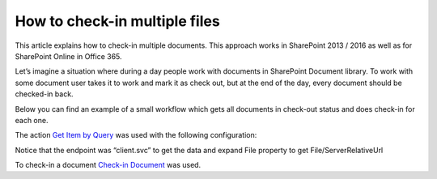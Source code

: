 How to check-in multiple files
##############################

This article explains how to check-in multiple documents. This approach works in SharePoint 2013 / 2016 as well as for SharePoint Online in Office 365.

Let’s imagine a situation where during a day people work with documents in SharePoint Document library. To work with some document user takes it to work and mark it as check out, but at the end of the day, every document should be checked-in back.

Below you can find an example of a small workflow which gets all documents in check-out status and does check-in for each one.

.. image:: /_static/img/check-in-docs-1.png
   :alt:

The action `Get Item by Query <https://plumsail.com/docs/workflow-actions-pack/actions/List%20items%20processing.html#get-items-by-query>`_ was used with the following configuration:

.. image:: /_static/img/check-in-docs-2.png
   :alt:

Notice that the endpoint was “client.svc” to get the data and expand File property to get File/ServerRelativeUrl

To check-in a document `Check-in Document <https://plumsail.com/docs/workflow-actions-pack/actions/Files%20and%20Folders%20processing.html#check-in-document>`_ was used.